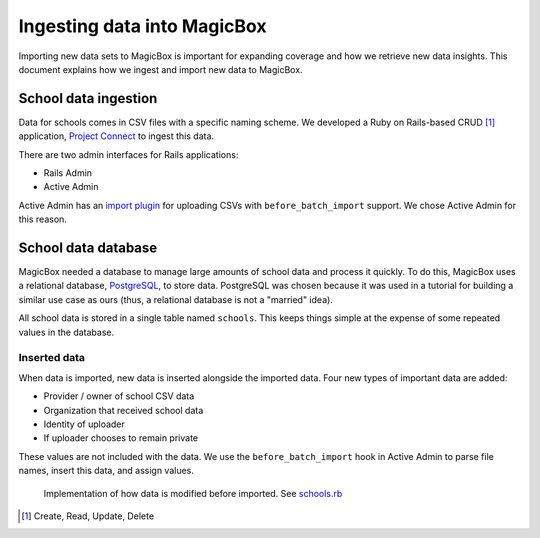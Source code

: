 ############################
Ingesting data into MagicBox
############################

Importing new data sets to MagicBox is important for expanding coverage and
how we retrieve new data insights. This document explains how we ingest and
import new data to MagicBox.


*********************
School data ingestion
*********************

Data for schools comes in CSV files with a specific naming scheme. We developed
a Ruby on Rails-based CRUD [#]_ application, `Project Connect`_ to ingest this
data.

There are two admin interfaces for Rails applications:

- Rails Admin
- Active Admin

Active Admin has an `import plugin`_ for uploading CSVs with
``before_batch_import`` support. We chose Active Admin for this reason.

.. image:: /_static/data-ingesting-import-csv-rails.png


********************
School data database
********************

MagicBox needed a database to manage large amounts of school data and process it
quickly. To do this, MagicBox uses a relational database, `PostgreSQL`_, to
store data. PostgreSQL was chosen because it was used in a tutorial for building
a similar use case as ours (thus, a relational database is not a "married"
idea).

All school data is stored in a single table named ``schools``. This keeps things
simple at the expense of some repeated values in the database.

Inserted data
=============

When data is imported, new data is inserted alongside the imported data. Four
new types of important data are added:

- Provider / owner of school CSV data
- Organization that received school data
- Identity of uploader
- If uploader chooses to remain private

.. image:: /_static/data-ingesting-added-columns.png

These values are not included with the data. We use the ``before_batch_import``
hook in Active Admin to parse file names, insert this data, and assign values.

.. figure:: /_static/data-ingesting-code-inserting-data.png

   Implementation of how data is modified before imported. See `schools.rb`_


.. [#] Create, Read, Update, Delete
.. _`Project Connect`: https://github.com/unicef/project-connect
.. _`import plugin`: https://github.com/activeadmin-plugins/active_admin_import
.. _`PostgreSQL`: https://www.postgresql.org/
.. _`schools.rb`: https://github.com/unicef/project-connect/blob/master/app/admin/schools.rb
